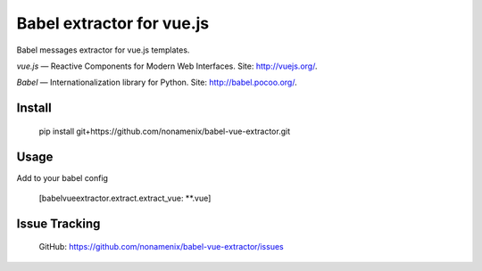 Babel extractor for vue.js
==========================

|Build Status| |Coverage Status|

Babel messages extractor for vue.js templates.

*vue.js* — Reactive Components for Modern Web Interfaces. Site:
http://vuejs.org/.

*Babel* — Internationalization library for Python. Site:
http://babel.pocoo.org/.

.. image:: babel_vuejs.png

Install
-------

  pip install git+https://github.com/nonamenix/babel-vue-extractor.git

Usage
-----

Add to your babel config

  [babelvueextractor.extract.extract_vue: **.vue]

Issue Tracking
--------------

  GitHub: `https://github.com/nonamenix/babel-vue-extractor/issues <https://github.com/nonamenix/babel-vue-extractor/issues>`_



.. |Build Status| image:: https://travis-ci.org/nonamenix/babel-vue-extractor.svg
   :target: https://travis-ci.org/nonamenix/babel-vue-extractor
.. |Coverage Status| image:: https://coveralls.io/repos/nonamenix/babel-vue-extractor/badge.svg?branch=master&service=github
   :target: https://coveralls.io/github/nonamenix/babel-vue-extractor?branch=master
